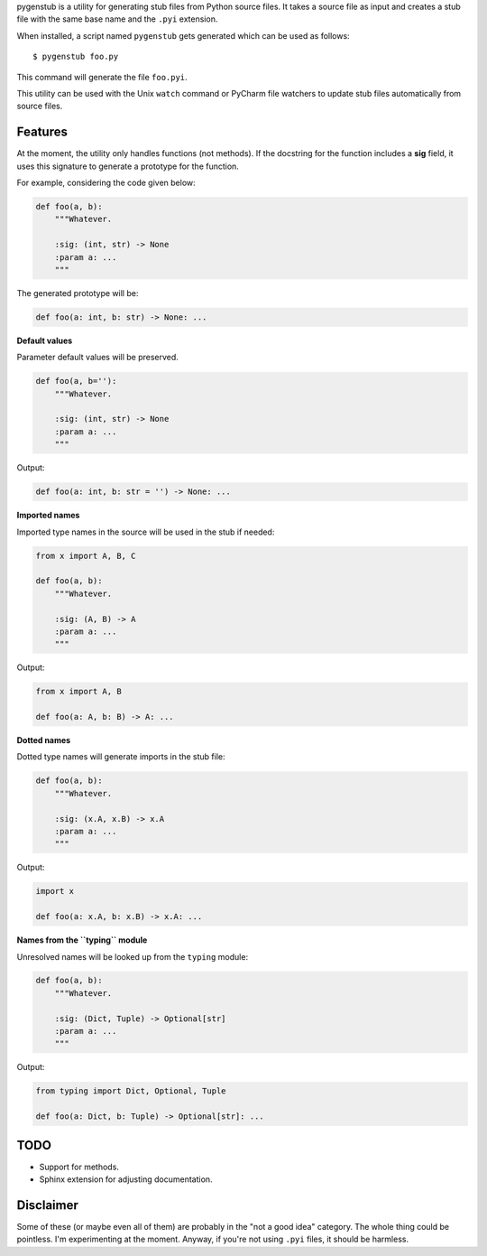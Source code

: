 pygenstub is a utility for generating stub files from Python source files.
It takes a source file as input and creates a stub file
with the same base name and the ``.pyi`` extension.

When installed, a script named ``pygenstub`` gets generated which
can be used as follows::

  $ pygenstub foo.py

This command will generate the file ``foo.pyi``.

This utility can be used with the Unix ``watch`` command or PyCharm
file watchers to update stub files automatically from source files.

Features
--------

At the moment, the utility only handles functions (not methods).
If the docstring for the function includes a **sig** field,
it uses this signature to generate a prototype for the function.

For example, considering the code given below:

.. code-block:: python

   def foo(a, b):
       """Whatever.

       :sig: (int, str) -> None
       :param a: ...
       """

The generated prototype will be:

.. code-block:: python

   def foo(a: int, b: str) -> None: ...


**Default values**

Parameter default values will be preserved.

.. code-block:: python

   def foo(a, b=''):
       """Whatever.

       :sig: (int, str) -> None
       :param a: ...
       """

Output:

.. code-block:: python

   def foo(a: int, b: str = '') -> None: ...


**Imported names**

Imported type names in the source will be used in the stub if needed:

.. code-block:: python

   from x import A, B, C

   def foo(a, b):
       """Whatever.

       :sig: (A, B) -> A
       :param a: ...
       """

Output:

.. code-block:: python

   from x import A, B

   def foo(a: A, b: B) -> A: ...


**Dotted names**

Dotted type names will generate imports in the stub file:

.. code-block:: python

   def foo(a, b):
       """Whatever.

       :sig: (x.A, x.B) -> x.A
       :param a: ...
       """

Output:

.. code-block:: python

   import x

   def foo(a: x.A, b: x.B) -> x.A: ...


**Names from the ``typing`` module**

Unresolved names will be looked up from the ``typing`` module:

.. code-block:: python

   def foo(a, b):
       """Whatever.

       :sig: (Dict, Tuple) -> Optional[str]
       :param a: ...
       """

Output:

.. code-block:: python

   from typing import Dict, Optional, Tuple

   def foo(a: Dict, b: Tuple) -> Optional[str]: ...


TODO
----

- Support for methods.
- Sphinx extension for adjusting documentation.


Disclaimer
----------

Some of these (or maybe even all of them) are probably
in the "not a good idea" category. The whole thing could be pointless.
I'm experimenting at the moment. Anyway, if you're not using ``.pyi``
files, it should be harmless.
